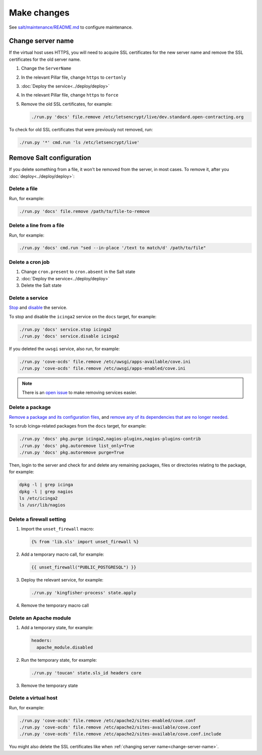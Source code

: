 Make changes
============

See `salt/maintenance/README.md <https://github.com/open-contracting/dogsbody-maintenance#readme>`__ to configure maintenance.

.. _change-server-name:

Change server name
------------------

If the virtual host uses HTTPS, you will need to acquire SSL certificates for the new server name and remove the SSL certificates for the old server name.

#. Change the ``ServerName``
#. In the relevant Pillar file, change ``https`` to ``certonly``
#. :doc:`Deploy the service<../deploy/deploy>`
#. In the relevant Pillar file, change ``https`` to ``force``
#. Remove the old SSL certificates, for example:

   .. code-block:: bash

      ./run.py 'docs' file.remove /etc/letsencrypt/live/dev.standard.open-contracting.org

To check for old SSL certificates that were previously not removed, run:

.. code-block:: bash

   ./run.py '*' cmd.run 'ls /etc/letsencrypt/live'

.. _remove-salt-configuration:

Remove Salt configuration
-------------------------

If you delete something from a file, it won't be removed from the server, in most cases. To remove it, after you :doc:`deploy<../deploy/deploy>`:

Delete a file
~~~~~~~~~~~~~

Run, for example:

.. code-block:: bash

   ./run.py 'docs' file.remove /path/to/file-to-remove

Delete a line from a file
~~~~~~~~~~~~~~~~~~~~~~~~~

Run, for example:

.. code-block:: bash

   ./run.py 'docs' cmd.run "sed --in-place '/text to match/d' /path/to/file"

Delete a cron job
~~~~~~~~~~~~~~~~~

#. Change ``cron.present`` to ``cron.absent`` in the Salt state
#. :doc:`Deploy the service<../deploy/deploy>`
#. Delete the Salt state

Delete a service
~~~~~~~~~~~~~~~~

`Stop <https://docs.saltstack.com/en/latest/ref/modules/all/salt.modules.upstart_service.html#salt.modules.upstart_service.stop>`__ and `disable <https://docs.saltstack.com/en/latest/ref/modules/all/salt.modules.upstart_service.html#salt.modules.upstart_service.disable>`__ the service.

To stop and disable the ``icinga2`` service on the ``docs`` target, for example:

.. code-block:: bash

   ./run.py 'docs' service.stop icinga2
   ./run.py 'docs' service.disable icinga2

If you deleted the ``uwsgi`` service, also run, for example:

.. code-block:: bash

   ./run.py 'cove-ocds' file.remove /etc/uwsgi/apps-available/cove.ini
   ./run.py 'cove-ocds' file.remove /etc/uwsgi/apps-enabled/cove.ini

.. note::

   There is an `open issue <https://github.com/open-contracting/deploy/issues/211>`__ to make removing services easier.

Delete a package
~~~~~~~~~~~~~~~~

`Remove a package and its configuration files <https://docs.saltstack.com/en/latest/ref/modules/all/salt.modules.aptpkg.html#salt.modules.aptpkg.purge>`__, and `remove any of its dependencies that are no longer needed <https://docs.saltstack.com/en/latest/ref/modules/all/salt.modules.aptpkg.html#salt.modules.aptpkg.autoremove>`__.

To scrub Icinga-related packages from the ``docs`` target, for example:

.. code-block:: bash

   ./run.py 'docs' pkg.purge icinga2,nagios-plugins,nagios-plugins-contrib
   ./run.py 'docs' pkg.autoremove list_only=True
   ./run.py 'docs' pkg.autoremove purge=True

Then, login to the server and check for and delete any remaining packages, files or directories relating to the package, for example:

.. code-block:: bash

   dpkg -l | grep icinga
   dpkg -l | grep nagios
   ls /etc/icinga2
   ls /usr/lib/nagios

Delete a firewall setting
~~~~~~~~~~~~~~~~~~~~~~~~~

#. Import the ``unset_firewall`` macro:

   .. code-block:: jinja

      {% from 'lib.sls' import unset_firewall %}

#. Add a temporary macro call, for example:

   .. code-block:: jinja

      {{ unset_firewall("PUBLIC_POSTGRESQL") }}

#. Deploy the relevant service, for example:

   .. code-block:: bash

      ./run.py 'kingfisher-process' state.apply

#. Remove the temporary macro call

Delete an Apache module
~~~~~~~~~~~~~~~~~~~~~~~

#. Add a temporary state, for example:

   .. code-block:: yaml

      headers:
        apache_module.disabled

#. Run the temporary state, for example:

   .. code-block:: bash

      ./run.py 'toucan' state.sls_id headers core

#. Remove the temporary state

Delete a virtual host
~~~~~~~~~~~~~~~~~~~~~

Run, for example:

.. code-block:: bash

   ./run.py 'cove-ocds' file.remove /etc/apache2/sites-enabled/cove.conf
   ./run.py 'cove-ocds' file.remove /etc/apache2/sites-available/cove.conf
   ./run.py 'cove-ocds' file.remove /etc/apache2/sites-available/cove.conf.include

You might also delete the SSL certificates like when :ref:`changing server name<change-server-name>`.
